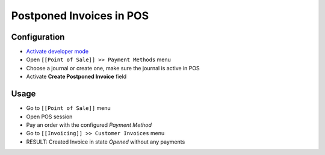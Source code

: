 ===========================
 Postponed Invoices in POS
===========================


Configuration
=============

* `Activate developer mode <https://odoo-development.readthedocs.io/en/latest/odoo/usage/debug-mode.html>`__
* Open ``[[Point of Sale]] >> Payment Methods`` menu
* Choose a journal or create one, make sure the journal is active in POS
* Activate **Create Postponed Invoice** field


Usage
=====

* Go to ``[[Point of Sale]]`` menu
* Open POS session
* Pay an order with the configured `Payment Method`
* Go to ``[[Invoicing]] >> Customer Invoices`` menu
* RESULT: Created Invoice in state `Opened` without any payments
